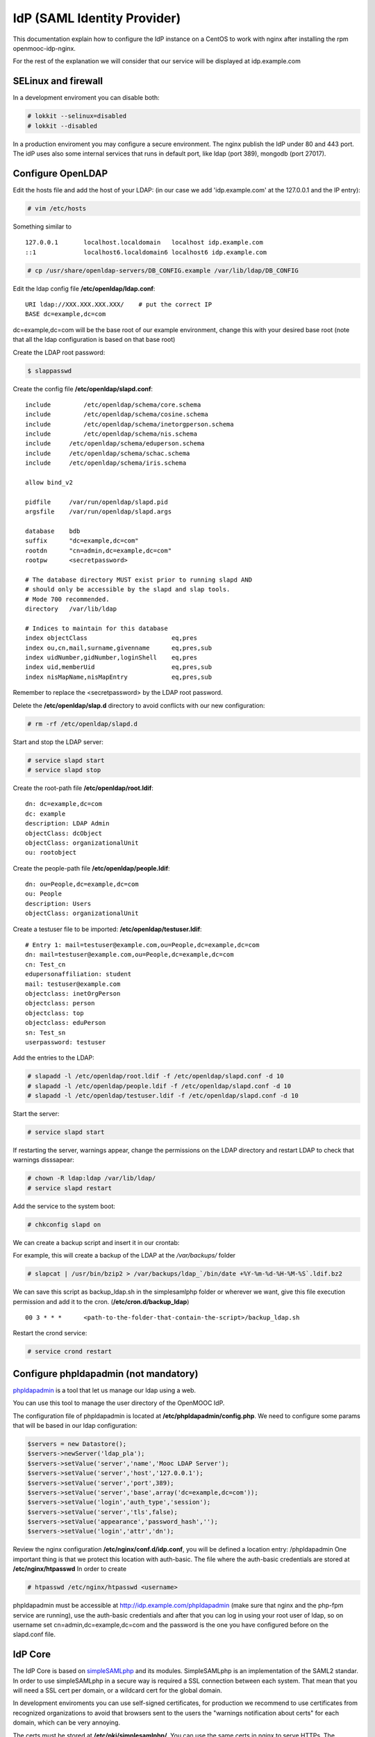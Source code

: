 ============================
IdP (SAML Identity Provider)
============================

This documentation explain how to configure the IdP instance on a CentOS to work
with nginx after installing the rpm openmooc-idp-nginx.

For the rest of the explanation we will consider that our service will
be displayed at idp.example.com


SELinux and firewall
--------------------

In a development enviroment you can disable both:

.. code-block:: none

	# lokkit --selinux=disabled
	# lokkit --disabled

In a production enviroment you may configure a secure environment. The nginx
publish the IdP under 80 and 443 port. The idP uses also some internal services
that runs in default port, like ldap (port 389), mongodb (port 27017).


Configure OpenLDAP
------------------

Edit the hosts file and add the host of your LDAP: (in our case we add 'idp.example.com' at the 127.0.0.1 and the IP entry):

.. code-block:: none

	# vim /etc/hosts


Something similar to ::

	127.0.0.1       localhost.localdomain   localhost idp.example.com
	::1             localhost6.localdomain6 localhost6 idp.example.com


.. code-block:: none

   # cp /usr/share/openldap-servers/DB_CONFIG.example /var/lib/ldap/DB_CONFIG

Edit the ldap config file **/etc/openldap/ldap.conf**: ::

  URI ldap://XXX.XXX.XXX.XXX/    # put the correct IP
  BASE dc=example,dc=com

dc=example,dc=com will be the base root of our example environment, change this
with your desired base root (note that all the ldap configuration is based on 
that base root) 


Create the LDAP root password:

.. code-block:: none

	$ slappasswd

Create the config file **/etc/openldap/slapd.conf**: ::

	include         /etc/openldap/schema/core.schema
	include         /etc/openldap/schema/cosine.schema
	include         /etc/openldap/schema/inetorgperson.schema
	include         /etc/openldap/schema/nis.schema
	include     /etc/openldap/schema/eduperson.schema
	include     /etc/openldap/schema/schac.schema
	include     /etc/openldap/schema/iris.schema

	allow bind_v2

	pidfile     /var/run/openldap/slapd.pid
	argsfile    /var/run/openldap/slapd.args

	database    bdb
	suffix      "dc=example,dc=com"
	rootdn      "cn=admin,dc=example,dc=com"
	rootpw      <secretpassword>

	# The database directory MUST exist prior to running slapd AND
	# should only be accessible by the slapd and slap tools.
	# Mode 700 recommended.
	directory   /var/lib/ldap

	# Indices to maintain for this database
	index objectClass                       eq,pres
	index ou,cn,mail,surname,givenname      eq,pres,sub
	index uidNumber,gidNumber,loginShell    eq,pres
	index uid,memberUid                     eq,pres,sub
	index nisMapName,nisMapEntry            eq,pres,sub

Remember to replace the <secretpassword> by the LDAP root password.

Delete the **/etc/openldap/slap.d** directory to avoid conflicts with our new configuration:

.. code-block:: none

	# rm -rf /etc/openldap/slapd.d

Start and stop the LDAP server:

.. code-block:: none

   # service slapd start
   # service slapd stop


Create the root-path file **/etc/openldap/root.ldif**: ::

	dn: dc=example,dc=com
	dc: example
	description: LDAP Admin
	objectClass: dcObject
	objectClass: organizationalUnit
	ou: rootobject

Create the people-path file **/etc/openldap/people.ldif**: ::

	dn: ou=People,dc=example,dc=com
	ou: People
	description: Users
	objectClass: organizationalUnit

Create a testuser file to be imported: **/etc/openldap/testuser.ldif**: ::

	# Entry 1: mail=testuser@example.com,ou=People,dc=example,dc=com
	dn: mail=testuser@example.com,ou=People,dc=example,dc=com
	cn: Test_cn
	edupersonaffiliation: student
	mail: testuser@example.com
	objectclass: inetOrgPerson
	objectclass: person
	objectclass: top
	objectclass: eduPerson
	sn: Test_sn
	userpassword: testuser


Add the entries to the LDAP:

.. code-block:: none

   # slapadd -l /etc/openldap/root.ldif -f /etc/openldap/slapd.conf -d 10
   # slapadd -l /etc/openldap/people.ldif -f /etc/openldap/slapd.conf -d 10
   # slapadd -l /etc/openldap/testuser.ldif -f /etc/openldap/slapd.conf -d 10

Start the server:

.. code-block:: none

   # service slapd start


If restarting the server, warnings appear, change the permissions on the LDAP directory and restart LDAP to check that warnings disssapear:

.. code-block:: none

   # chown -R ldap:ldap /var/lib/ldap/
   # service slapd restart

Add the service to the system boot:

.. code-block:: none

   # chkconfig slapd on


We can create a backup script and insert it in our crontab:

For example, this will create a backup of the LDAP at the */var/backups/* folder

.. code-block:: none

	# slapcat | /usr/bin/bzip2 > /var/backups/ldap_`/bin/date +%Y-%m-%d-%H-%M-%S`.ldif.bz2

We can save this script as backup_ldap.sh in the simplesamlphp folder or wherever we want, give this file execution permission and add it to the cron. (**/etc/cron.d/backup_ldap**) ::

  00 3 * * *      <path-to-the-folder-that-contain-the-script>/backup_ldap.sh

Restart the crond service:

.. code-block:: none

   # service crond restart


Configure phpldapadmin (not mandatory)
--------------------------------------

`phpldapadmin <http://phpldapadmin.sourceforge.net/wiki/index.php/Main_Page>`_ is a tool that let us manage our ldap using a web.

You can use this tool to manage the user directory of the OpenMOOC IdP.

The configuration file of phpldapadmin is located at **/etc/phpldapadmin/config.php**. We need to configure some params that will
be based in our ldap configuration:

.. code-block:: none

	$servers = new Datastore();
	$servers->newServer('ldap_pla');
	$servers->setValue('server','name','Mooc LDAP Server');
	$servers->setValue('server','host','127.0.0.1');
	$servers->setValue('server','port',389);
	$servers->setValue('server','base',array('dc=example,dc=com'));
	$servers->setValue('login','auth_type','session');
	$servers->setValue('server','tls',false);
	$servers->setValue('appearance','password_hash','');
	$servers->setValue('login','attr','dn');



Review the nginx configuration **/etc/nginx/conf.d/idp.conf**, you will be defined a location entry: /phpldapadmin 
One important thing is that we protect this location with auth-basic. The file where the auth-basic credentials are
stored at **/etc/nginx/htpasswd** In order to create 

.. code-block:: none

	# htpasswd /etc/nginx/htpasswd <username>


phpldapadmin must be accessible at http://idp.example.com/phpldapadmin (make sure that nginx and the php-fpm service are running), use the auth-basic credentials and after that you can log in using your root user of ldap, so on username set cn=admin,dc=example,dc=com and the password is the one you have configured before on the slapd.conf file.


IdP Core
--------

The IdP Core is based on `simpleSAMLphp <http://simplesamlphp.org>`_ and its modules. SimpleSAMLphp is an implementation of the SAML2 standar. In order to use simpleSAMLphp in a secure way is required a SSL connection between each system. That mean that you will need a SSL cert per domain, or a wildcard cert for the global domain.

In development enviroments you can use self-signed certificates, for production we recommend to use certificates from recognized organizations to avoid that browsers sent to the users the "warnings notification about certs" for each domain, which can be very annoying.

The certs must be stored at **/etc/pki/simplesamlphp/**. You can use the same certs in nginx to serve HTTPs.
The configuration documentation expect that the certs are named as **server.key** and **server.crt**.


How to create a self-signed cert
................................

SimpleSAMLphp requires a cert to work. If you haven't got one, you can create a self-signed cert and use it (require openssl).

Using OpenSSL we will generate a self-signed certificate in 3 steps.

* Generate private key:

.. code-block:: none

	$ openssl genrsa -out server.pem 1024

* Generate CSR: (In the "Common Name" set the domain of your instance)

.. code-block:: none

	$ openssl req -new -key server.pem -out server.csr

* Generate Self Signed Cert:

.. code-block:: none

	$ openssl x509 -req -days 365 -in server.csr -signkey server.pem -out server.crt

At the end of the process you will get server.csr (certificate signing request), server.pem (private key) and server.crt (self signed cert)


Configure SimpleSAMLphp
.......................

The simpleSAMLphp configuration files are in the folder **/etc/simplesamlphp/config/**.

First of all configure the followig parameters of the main file **/etc/simplesamlphp/config/config.php**

.. code-block:: none

	'auth.adminpassword' => 'secret'      # Set a new password for admin web interface
	'secretsalt' => 'secret',             # Set a Salt, in the config file there is documentation to generate it

	'technicalcontact_name' => 'Admin name',          # Set admin data
	'technicalcontact_email' => 'xxxx@example.com',

	'session.cookie.domain' => '.example.com',        # Set the global domain, to share cookie with the rest of componnets

	'language.available' => array('en', 'es'),        # Set the languages that the IdP will support (atm en and es)
	'language.rtl'          => array(),

In production environment set also those values:

.. code-block:: none

	'admin.protectindexpage'        => true,    # To protect the index page of simpleSAMLphp
	'debug'                 =>      FALSE,
	'showerrors'            =>      FALSE,      # To hide error-trace

Review the nginx configuration **/etc/nginx/conf.d/idp.conf**, you will see that simplesamlphp will be available at
https://idp.example.com/simplesaml (make sure that nginx and the php-fpm service are running)

Configure the authentication backend of the IdP. In this case we use admin and ldap as authentication backend. 
We must configure the simplesamlphp authsource config file **/etc/simplesamlphp/config/authsources.php**

.. code-block:: php

	<?php

	$config = array(

		  // This is a authentication source which handles admin authentication.
		  'admin' => array(
		          'core:AdminPassword',
		  ),

		  'ldap' => array(
		          'ldap:LDAP',

		          'hostname' => 'idp.example.com',
		          'enable_tls' => FALSE,             # We don't use TLS, for production enviroment you can config the LDAP Server 
													 # with TLS and enable this param
		          'debug' => FALSE,
		          'timeout' => 0,

		          'attributes' => NULL,              # To retrieve all atributes from the LDAP

		          'dnpattern' => 'mail=%username%,ou=People,dc=example,dc=com',
		          'search.enable' => FALSE,
		          'search.base' => 'ou=People,dc=example,dc=com',

		          // The attribute(s) the username should match against.
		          // This is an array with one or more attribute names. Any of the attributes in
		          // the array may match the value the username.
		          'search.attributes' => array('mail'),

		          // The username & password the simpleSAMLphp should bind to before searching. If
		          // this is left as NULL, no bind will be performed before searching.
		          'search.username' => NULL,
		          'search.password' => NULL,

		          'priv.read' => FALSE,
		          'priv.username' => NULL,
		          'priv.password' => NULL,
		  ),
	);

	?>


The metadata of the IdP is configured at **/var/lib/simplesamlphp/metadata/saml20-idp-hosted.php**, no need any change, thee host and the entityID is automaticaly generated.

.. code-block:: php

	$metadata['__DYNAMIC:1__'] = array(
		/*
		 * The hostname of the server (VHOST) that will use this SAML entity.
		 *
		 * Can be '__DEFAULT__', to use this entry by default.
		 */
		'host' => '__DEFAULT__',

		/* X.509 key and certificate. Relative to the cert directory. */
		'privatekey' => 'server.pem',
		'certificate' => 'server.crt',

		/*
		 * Authentication source to use. Must be one that is configured in
		 * 'config/authsources.php'.
		 */
		'auth' => 'ldap',

		/* Uncomment the following to use the uri NameFormat on attributes. */
		/*
		'attributes.NameFormat' => 'urn:oasis:names:tc:SAML:2.0:attrname-format:uri',
		*/

		// This filter eliminate the userPassword from the metadata that will be sent to the diferents components
		'authproc' => array(
			10 => array(
				'class' => 'core:PHP',
				'code' => '
			                  if (isset($attributes["userPassword"])) {
			                          unset($attributes["userPassword"]);
			                  }
				',
			),
		),
	);

Now we can access to https://idp.example.com/simplesaml/module.php/core/authenticate.php?as=ldap and test the LDAP source (use the credentials of the testuser that we created on ldap previously (review the "section: configure ldap").


Configure the cron module and add a crontab
...........................................

In SAML Identity Federations the IdP must know the metadata of the components (SPs) connected with it. In order to get this metadata in dynamic way we use the metarefresh module. This module will get the metadata of the differents componets that build the OpenMOOC platform.

The file to configure the cron module is **/etc/simplesamlphp/config/module_cron.php**, you must edit that file and
set a secure value for the **key** parameter

Then create a crontab for execute the metarefresh task.

Create the file **/etc/cron.d/metarefresh** with the following content:

.. code-block:: php

	01 * * * * root curl --silent "https://idp.example.com/simplesaml/module.php/cron/cron.php?key=<secret>&tag=metarefresh" > /dev/null 2>&1

Replace the **<secret>** with the value that you previously set on the cron module configuration's file.



Configure the metarefresh module
................................


This module is required in order import and keep update the metadata of the SPs connected to this IdP. Lets add the metadata of several componets (MoocNG, Askbot, MoinMoin, etc), each dynamic metadata will be stored in differents folders, at the parent folder
**/var/lib/simplesamlphp/metadata/**.

Lets explain how add a MoocNG and Askbot metadata. First of all we need the directories with writable permission for nginx
(nginx should be in simplesamlphp group):

.. code-block:: none

	mkdir /var/lib/simplesamlphp/metadata/askbots/
	mkdir /var/lib/simplesamlphp/metadata/moocng/
	chown -R root:simplesamlphp /var/lib/simplesamlphp/metadata


We based the metarefresh module config file **/etc/simplesamlphp/config/config-metarefresh.php** on **/etc/simplesamlphp/config/openmooc_components.php**, so we only need to edit that last file and add there the component name and the url where is its metadata.
(For complex metarefresh configurations, create your own metarefresh configuration file based on **/usr/lib64/simplesamlphp/modules/metarefresh/config-templates/**, documentation is available `here <http://simplesamlphp.org/docs/stable/simplesamlphp-automated_metadata#section_5>`_)

In the example, our openmooc_components.php file look like:

.. code-block:: php

	<?php

	$components =  array (
		array ('moocng' => 'https://example.com/auth/saml2/metadata/') ,
		array ('askbot' => 'https://askbots.example.com/m/group-metadata.xml') ,
	);

You can learn more about how to configure a simpleSAMLphp IdP at `this documentation <http://simplesamlphp.org/docs/stable/simplesamlphp-idp>`_


Userregistration
----------------

This is a simpleSAMLphp module that let you register and manage users.

The config file of this module is **/etc/simplesamlphp/config/module_userregistration.php** that should be similar to:

.. code-block:: php

	<?php
	/**
	 * The configuration of userregistration module
	 */

	$config = array (

		/* The authentication source that should be used. */
		'auth' => 'ldap',

		/* The authentication source for admin views. */
		'admin.auth' => 'admin',

		// Realm for eduPersonPrincipalName
		'user.realm' => 'example.com',

		// Usen in mail and on pages
		'system.name' => 'OpenMOOC User registration',

		// Mail options
		'mail' => array(
		    'token.lifetime' => (3600*24*6),
		    'from'     => 'OpenMOOC <no-reply@example.com>',
		    'replyto'  => 'OpenMOOC <no-reply@example.com>',
		    'subject'  => 'OpenMOOC - verification',
		    'admin_create_subject'  => 'OpenMOOC - user account created',
		    'admin_modify_subject'  => 'OpenMOOC - user account modified',
		),

		// URL of the Terms of Service
		'tos' => 'https://idp.example.com/simplesaml/module.php/userregistration/TOS.txt',

		// To enable/disable navigation links in the module block
		'custom.navigation' => TRUE,

		// User storage backend selector
		'storage.backend' => 'LdapMod',

		// LDAP backend configuration
		// This is configured in authsources.php
		// FIXME: The name of this arrays shoud be the same as storage.backend value
		'ldap' => array(
		    'admin.dn' => 'cn=admin,dc=example,dc=com',
		    'admin.pw' => '<ldaprootpw>',

		    // Storage User Id indicate which of the attributes
		    // that is the key in the storage
		    // This relates to the attributs mapping
		    'user.id.param' => 'mail',

		    // Password encryption
		    // plain, md5, sha1
		    'psw.encrypt' => 'sha1',

		    // Field user to save the registration email of the user
		    'user.register.email.param' => 'mail',

		    // Fields that contain a valid email to recover the password
		    // (Sometimes is needed to be able to send recover password mail to a different email than the register email,
		    //  For example if the Mail-System of the registered mail is protected by the IdP)
		    'recover.pw.email.params' => array('mail'),

		    // Password policy
		    'password.policy' => array(
		        'min.length' => 5,
		        'require.lowercaseUppercase' => false,
		        'require.digits' => true,
		        // Require that password contains a non alphanumeric letter.
		        'require.any.non.alphanumerics' => false,
		        // Check if password contains the user values of the params of the array. Empty array to don't check
		        'no.contains' => array(),
		        // Dictionay filenames inside hooks folder. Empty array to don't check
		        'check.dicctionaries' => array(),
		    ),

		    // LDAP objectClass'es
		    'objectClass' => array(
		        'inetOrgPerson',
		        'organizationalPerson',
		        'person',
		        'top',
		        'eduPerson',
		        'irisPerson'
		    ),

		    // Multivalued attributes we want to retrieve as arrays
		    'multivalued.attributes' => array(
		        'eduPersonAffiliation',
		        'irisMailAlternateAddress',
		    ),
		), // end Ldap config

		// AWS SimpleDB configuration

		// SQL backend configuration

		// Password policy enforcer
		// Inspiration and backgroud
		// http://www.hq.nasa.gov/office/ospp/securityguide/V1comput/Password.htm



		/*
		 * Mapping from the Storage backend field names to web frontend field names
		 */

		'attributes'  => array(
		    'sn' => 'sn',
		    'cn' => 'cn',
		    'mail' => 'mail',
		    'oldmail' => 'irisMailAlternateAddress',
		    // Set from password validataion and encryption
		    'userPassword' => 'userPassword',
		),

		/*
		 * Search options
		 */
		'search' => array(
		    'min_length' => 3, // Minimum string length allowed
		    'filter' => '*%STRING%*',
		    // Searchable attributes
		    // Use same names from recognized attributes (case sensitive)
		    'searchable' => array(
		        'cn',
		        'sn',
		        'mail',
		    ),
		    'pagination' => true,
		    'elems_per_page' => 20,
		),

		/*
		 * Configuration for the field in the web frontend
		 * This controlls the order of the fields
		 *
		 * Valid values for 'show', 'read_only' and 'optional' settings
		 *
		 * 'new_user': user tries to register by himself
		 * 'edit_user': user tries to update his account details
		 * 'admin_new_user': admin user creation form
		 * 'admin_edit_user': admin account modification form
		 * 'first_password': user is setting his own password after registering
		 * 'change_password': user is changing his password
		 * 'change_mail': user is changing his mail
		 */
		'formFields' => array(

		    // Surname (ldap: sn)
		    'sn' => array(
		        'validate' => FILTER_DEFAULT,
		        'layout' => array(
		            'control_type' => 'text',
		            'show' => array(
		                'new_user',
		                'edit_user',
		                'admin_new_user',
		                'admin_edit_user',
		            ),
		            'read_only' => array(
		                ),
		            ),
		        ), // end ename

		    // Common name: read only
		    'cn' => array(
		        'validate' => FILTER_DEFAULT,
		        'layout' => array(
		            'control_type' => 'text',
		            'size' => '35',
		            'show' => array(
		                'new_user',
		                'edit_user',
		                'admin_new_user',
		                'admin_edit_user',
		            ),
		            'read_only' => array(
		            ),
		        ),
		    ), // end cn

		    'mail' => array(
		        'validate' => FILTER_VALIDATE_EMAIL,
		        'layout' => array(
		            'control_type' => 'text',
		            'show' => array(
		                'new_user',
		                'edit_user',
		                'admin_new_user',
		                'admin_edit_user',
		            ),
		            'read_only' => array(
		                'edit_user',
		            ),
		        ),
		    ), // end mail

		    'eduPersonAffiliation' => array(
		        'validate' => array(
		            'filter' => FILTER_DEFAULT,
		            'flags' => FILTER_REQUIRE_ARRAY,
		        ),
		        'layout' => array(
		            'control_type' => 'multivalued',
		            'show' => array(
		                'admin_new_user',
		                'admin_edit_user',
		            ),
		            'read_only' => array(
		            ),
		        ),
		    ), // end eduPersonAffiliation

		    'userPassword' => array(
		        'validate' => FILTER_DEFAULT,
		        'layout' => array(
		            'control_type' => 'password',
		            'show' => array(
		                'first_password',
		                'change_password',
		                'admin_new_user',
		                'admin_edit_user',
		            ),
		            'read_only' => array(
		            ),
		            'optional' => array(
		                'admin_edit_user',
		            ),
		        ),
		    ),

		    'pw1' => array(
		        'validate' => FILTER_DEFAULT,
		        'layout' => array(
		            'control_type' => 'password',
		            'show' => array(
		                'change_password',
		                'admin_new_user',
		                'admin_edit_user',
		            ),
		            'read_only' => array(
		            ),
		            'optional' => array(
		                'admin_edit_user',
		            ),
		        ),
		    ),

		    'pw2' => array(
		        'validate' => FILTER_DEFAULT,
		        'layout' => array(
		            'control_type' => 'password',
		            'show' => array(
		                'change_password',
		                'admin_new_user',
		                'admin_edit_user',
		            ),
		            'read_only' => array(
		            ),
		            'optional' => array(
		                'admin_edit_user',
		            ),
		        ),
		    ),
		    'oldpw' => array(
		        'validate' => FILTER_DEFAULT,
		        'layout' => array(
		            'control_type' => 'password',
		            'show' => array(
		                'change_password',
		            ),
		            'read_only' => array(
		            ),
		        ),
		    ),
		    'newmail' => array(
		        'validate' => FILTER_VALIDATE_EMAIL,
		        'layout' => array(
		            'control_type' => 'text',
		            'show' => array(
		                'change_mail',
		            ),
		            'read_only' => array(
		            ),
		        ),
		    ), 
		),

		// Known mail services
		// Used to show a direct link to the inbox after registering a new account
		'known.email.providers' => array(
			array(
				'name' => 'GMail',
				'regexp' => '/g(oogle)?mail.com/',
				'url' => 'http://www.gmail.com',
				'image' => 'gmail.png',
			),

			array(
				'name' => 'Outlook',
				'regexp' => '/(hotmail|outlook).com/',
				'url' => 'http://www.outlook.com',
				'image' => 'outlook.png',
			),
		),

		// Extra storage. Use redis, mongodb
		'extraStorage.backend' => 'mongodb',
		// Redis connection
		'redis' => array(
			'scheme' => 'tcp',
			'host'   => '127.0.0.1',
			'port'   => 6379,
		),
		'mongodb' => array(
			'scheme' => 'mongodb',
			'host'   => '127.0.0.1',
			'port'   => 27017,
			'database' => 'idp',
		),
	);

In OpenMOOC we use mongodb so you must change the 'extraStorage.backend' and set mongodb
(review that the mongodb service is running [service mongod start])

The attributes used on the userregistration module are registered at the value 'attributes'.
The forms, that the module displays, depends on the 'formFields' array.  Configure it conveniently

Configure the 'ldap' params: ldap credentials ('admin.dn', 'admin.pw'), the fieldname used to identify the
entity ('user.id.param', OpenMOOC uses the 'mail')

There is an extense documentation about `how configure the userregistration module <https://github.com/OpenMOOC/userregistration/blob/master/doc/configuration.md>`_


In case that you require that 3rd party elements interact with the userregistration module you will need to configure the API config file
**/etc/simplesamlphp/config/module_userregistration-api.php** setting a 'api.key' and enabling the actions that you require.


SSPOpenMOOC
-----------

This is a simpleSAMLphp module theme for OpenMOOC.

Edit the configuration file of sspopenmooc **/etc/simplesamlphp/config/module_sspopenmooc.php**
where you can personalize your OpenMOOC environment: Define the urls, style and some texts.

.. code-block:: php

	<?php

	// Domain of our MoocNG component
	$mooc_domain = 'mooc.example.com';

	// Domain of the IdP
	$idp_domain = 'idp.example.com';

	$config = array(

		  'urls' => array (
		          'site' => 'https://'.$mooc_domain,
		          'login' => "https://$mooc_domain/auth/saml2/login/",
		          'logout' => "https://$mooc_domain/auth/saml2/logout/",
		          'register' => "https://$idp_domain/simplesaml/module.php/userregistration/newUser.php",
		          'forgotpassword' => "https://$idp_domain/simplesaml/module.php/userregistration/lostPassword.php",
		          'changepassword' => "https://$idp_domain/simplesaml/module.php/userregistration/changePassword.php",
		          'profile' => "https://$idp_domain/simplesaml/module.php/userregistration/reviewUser.php",
		          'legal' => "https://$mooc_domain/legal",
		          'tos' => "https://$mooc_domain/legal/#tos",
		          'copyright' => "#",
		  ),

		  // Internal file (Ex.  default.css)  or external (Ex. //example.com/css/default.css)
		  // (Notice that // will respect the http/https protocol,
		  //  load elements with different protocol than main page produce warnings on some browser)
		  'cssfile' => 'default.css',
		  'bootstrapfile' => 'bootstrap.css',
		  'imgfile' => 'logo.png',
		  'title' => 'OpenMOOC',
		  'slogan' => 'Knowledge for the masses',
	);
	?>


How to config SMTP Server
-------------------------

The OpenMOOC platform require a SMTP server and we can deploy our own SMTP server on the IdP.

We use postfix, configure it at  **/etc/postfix/main.cf**:

.. code-block:: none

	inet_interfaces = all
	inet_protocols = all
	mynetworks = 127.0.0.1, XXX.XXX.XXX.XXX    # our IP

Then start the service and add it to the boot:

.. code-block:: none

	$ service postfix start
	$ chkconfig postfix on


We can test if postfix works sending a main to our mailbox:

.. code-block:: none

	mail <test_mail>

Note: If the mail command not exists install mailx   [yum install mailx]


If we deploy OpenMOOC componnents in diferents machines we can use the SMTP server of the IdP
for them. But don't forguet to enable the access on the SMTP server, adding the IPs
of the machines at the 'mynetworks' param.

Notice that instead deploy our own SMTP server we can use gmail as relay server. Check `this guide <http://charlesa.net/tutorials/centos/centosgmail.php>`_


Sync clock
----------

To get Saml2 run correctly we need have sure that all machine's clock are synced.

We propose configure idp as central clock and allow other systems clocks sync through idp.

Install ntp package over all systems (idp, questions, moocng, ...)

We go to configure idp as central clock:


Idp ntp clock server
....................

Edit **/etc/ntp.conf** and change the follow properties according to this values. We use ntp server for UK because linode datacenter is in UK.

.. code-block:: none

	rescrict 0.0.0.0

	server 0.uk.pool.ntp.org
	server 1.uk.pool.ntp.org
	server 2.uk.pool.ntp.org
	server 3.uk.pool.ntp.org

Enable ntp service and run it.

.. code-block:: none

	$ chkconfig ntpd on
	$ service ntpd start

If you have iptables fully configured you need allow ntpd (tcp/udp 123) access in iptables firewall. The follow block is a iptable file format example, set correct IP values for IP_IDP, IP_ASKBOTS, IP_MOOCNG:

.. code-block:: none

	-A INPUT -m state --state NEW -m tcp -p tcp -s IP_IDP --dport 123 -j ACCEPT
	-A INPUT -m state --state NEW -m udp -p udp -s IP_IDP --dport 123 -j ACCEPT
	-A INPUT -m state --state NEW -m tcp -p tcp -s IP_ASKBOTS --dport 123 -j ACCEPT
	-A INPUT -m state --state NEW -m udp -p udp -s IP_ASKBOTS --dport 123 -j ACCEPT
	-A INPUT -m state --state NEW -m tcp -p tcp -s IP_MOOCNG --dport 123 -j ACCEPT
	-A INPUT -m state --state NEW -m udp -p udp -s IP_MOOCNG --dport 123 -j ACCEPT

Reload iptables service to apply changes:

.. code-block:: none

	$service iptables reload


Sync others clocks systems with IDP clock
.........................................

Install ntpd package, configure ntp through the file **/etc/ntp.conf**

Change servers and set it according to our configuration (set idp.example.com name according to your idp ns name).

.. code-block:: none

	server idp.example.com
	server 0.uk.pool.ntp.org
	server 1.uk.pool.ntp.org
	server 2.uk.pool.ntp.org
	server 3.uk.pool.ntp.org

Enable service ntpd and start it
